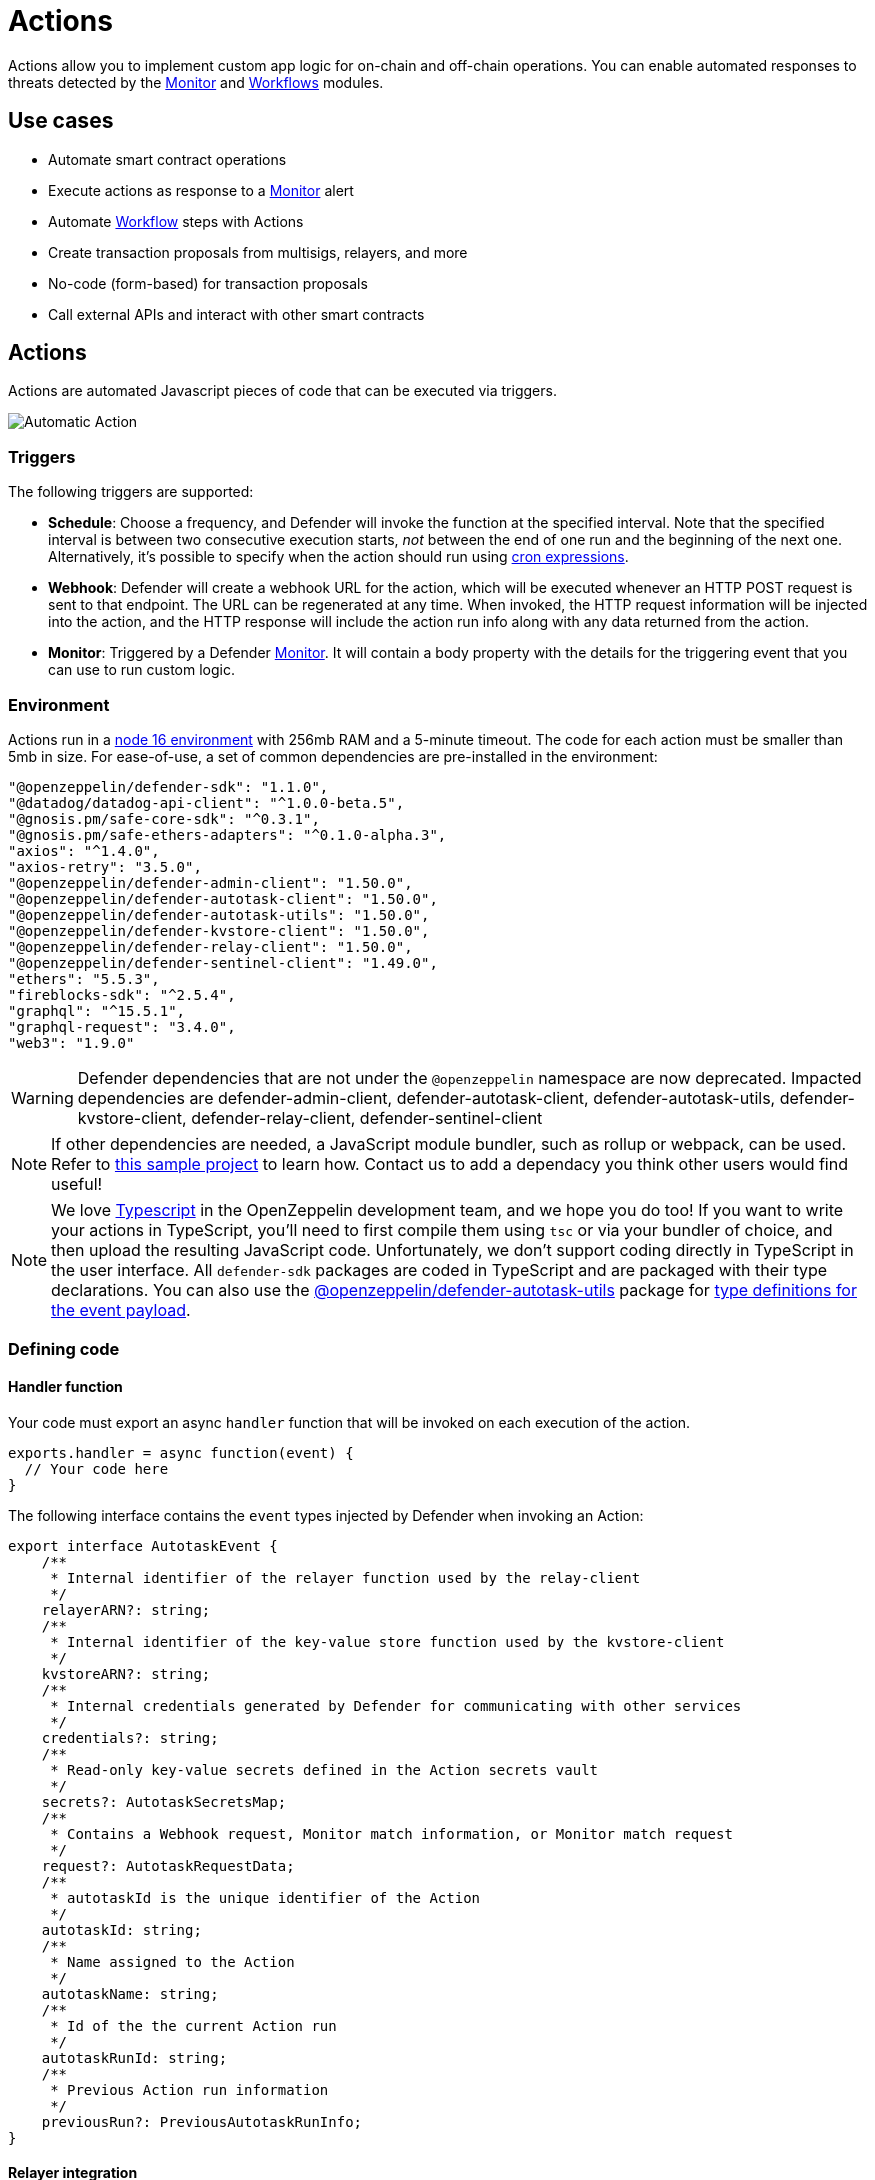 [[actions]]
= Actions

Actions allow you to implement custom app logic for on-chain and off-chain operations. You can enable automated responses to threats detected by the xref:module/monitor.adoc[Monitor] and xref:module/actions.adoc#workflows[Workflows] modules.

[[use-cases]]
== Use cases

* Automate smart contract operations
* Execute actions as response to a xref:module/monitor.adoc[Monitor] alert 
* Automate xref:module/actions.adoc#workflows[Workflow] steps with Actions
* Create transaction proposals from multisigs, relayers, and more
* No-code (form-based) for transaction proposals
* Call external APIs and interact with other smart contracts

[[actions-reference]]
== Actions

Actions are automated Javascript pieces of code that can be executed via triggers.

image::auto-action-general-info.png[Automatic Action]

[[triggers]]
=== Triggers

The following triggers are supported:

* *Schedule*: Choose a frequency, and Defender will invoke the function at the specified interval. Note that the specified interval is between two consecutive execution starts, _not_ between the end of one run and the beginning of the next one. Alternatively, it's possible to specify when the action should run using https://crontab.cronhub.io/[cron expressions, window=_blank].

* *Webhook*: Defender will create a webhook URL for the action, which will be executed whenever an HTTP POST request is sent to that endpoint. The URL can be regenerated at any time. When invoked, the HTTP request information will be injected into the action, and the HTTP response will include the action run info along with any data returned from the action.

* *Monitor*: Triggered by a Defender xref:module/monitor.adoc[Monitor]. It will contain a body property with the details for the triggering event that you can use to run custom logic.

[[environment]]
=== Environment

Actions run in a https://nodejs.org/dist/latest-v16.x/docs/api/[node 16 environment, window=_blank] with 256mb RAM and a 5-minute timeout. The code for each action must be smaller than 5mb in size. For ease-of-use, a set of common dependencies are pre-installed in the environment:

[source,jsx]
----
"@openzeppelin/defender-sdk": "1.1.0",
"@datadog/datadog-api-client": "^1.0.0-beta.5",
"@gnosis.pm/safe-core-sdk": "^0.3.1",
"@gnosis.pm/safe-ethers-adapters": "^0.1.0-alpha.3",
"axios": "^1.4.0",
"axios-retry": "3.5.0",
"@openzeppelin/defender-admin-client": "1.50.0",
"@openzeppelin/defender-autotask-client": "1.50.0",
"@openzeppelin/defender-autotask-utils": "1.50.0",
"@openzeppelin/defender-kvstore-client": "1.50.0",
"@openzeppelin/defender-relay-client": "1.50.0",
"@openzeppelin/defender-sentinel-client": "1.49.0",
"ethers": "5.5.3",
"fireblocks-sdk": "^2.5.4",
"graphql": "^15.5.1",
"graphql-request": "3.4.0",
"web3": "1.9.0"
----

WARNING: Defender dependencies that are not under the `@openzeppelin` namespace are now deprecated. Impacted dependencies are defender-admin-client, defender-autotask-client, defender-autotask-utils, defender-kvstore-client, defender-relay-client, defender-sentinel-client

NOTE: If other dependencies are needed, a JavaScript module bundler, such as rollup or webpack, can be used. Refer to https://github.com/OpenZeppelin/defender-autotask-examples/tree/master/rollup[this sample project, window=_blank] to learn how. Contact us to add a dependacy you think other users would find useful! 

NOTE: We love https://www.typescriptlang.org/[Typescript, window=_blank] in the OpenZeppelin development team, and we hope you do too! If you want to write your actions in TypeScript, you'll need to first compile them using `tsc` or via your bundler of choice, and then upload the resulting JavaScript code. Unfortunately, we don't support coding directly in TypeScript in the user interface. All `defender-sdk` packages are coded in TypeScript and are packaged with their type declarations. You can also use the https://www.npmjs.com/package/@openzeppelin/defender-autotask-utils[@openzeppelin/defender-autotask-utils, window=_blank] package for https://github.com/OpenZeppelin/defender-sdk/blob/main/packages/action/src/models/action-event-utils.ts#L4[type definitions for the event payload, window=_blank].

[[defining-code]]
=== Defining code

[[handler-function]]
==== Handler function

Your code must export an async `handler` function that will be invoked on each execution of the action. 

[source,jsx]
----
exports.handler = async function(event) {
  // Your code here
}
----

The following interface contains the `event` types injected by Defender when invoking an Action:

[source,jsx]
----
export interface AutotaskEvent {
    /**
     * Internal identifier of the relayer function used by the relay-client
     */
    relayerARN?: string;
    /**
     * Internal identifier of the key-value store function used by the kvstore-client
     */
    kvstoreARN?: string;
    /**
     * Internal credentials generated by Defender for communicating with other services
     */
    credentials?: string;
    /**
     * Read-only key-value secrets defined in the Action secrets vault
     */
    secrets?: AutotaskSecretsMap;
    /**
     * Contains a Webhook request, Monitor match information, or Monitor match request
     */
    request?: AutotaskRequestData;
    /**
     * autotaskId is the unique identifier of the Action
     */
    autotaskId: string;
    /**
     * Name assigned to the Action
     */
    autotaskName: string;
    /**
     * Id of the the current Action run
     */
    autotaskRunId: string;
    /**
     * Previous Action run information
     */
    previousRun?: PreviousAutotaskRunInfo;
}
----

[[relayer-integration]]
==== Relayer integration

If you connect your automatic action to a relayer, then Defender will automatically inject temporary credentials to access the relayer from the action code. Simply pass the event object to the relayer client in place of the credentials:

[source,jsx]
----
const { Defender } = require('@openzeppelin/defender-2-sdk');
 
exports.handler = async function(event) {
  const client = new Defender(event);

  // Use relayer for sending txs or querying the network...
}
----

This allows you to send transactions using the relayer from actions without having to set up any API keys or secrets. Furthermore, you can also use the relayer's JSON RPC endpoint for making queries to any Ethereum network without having to configure API keys for external network providers.

We also support https://www.npmjs.com/package/@openzeppelin/defender-relay-client#ethersjs[`ethers.js`] for making queries or sending transactions via the relayer. To use ethers.js replace the above snippet with this:

[source,jsx]
----
const { DefenderRelaySigner, DefenderRelayProvider } = require('defender-relay-client/lib/ethers');
const ethers = require('ethers');
 
exports.handler = async function(event) {
  const provider = new DefenderRelayProvider(event);
  const signer = new DefenderRelaySigner(event, provider, { speed: 'fast' });
  // Use provider and signer for querying or sending txs from ethers, for example...
  const contract = new ethers.Contract(ADDRESS, ABI, signer);
  await contract.ping();
}
----

If you prefer https://www.npmjs.com/package/@openzeppelin/defender-relay-client#web3js[`web3.js`]:

[source,jsx]
----
const { DefenderRelayProvider } = require('defender-relay-client/lib/web3');
const Web3 = require('web3');
 
exports.handler = async function(event) {
  const provider = new DefenderRelayProvider(event, { speed: 'fast' });
  const web3 = new Web3(provider);
  // Use web3 instance for querying or sending txs, for example...
  const [from] = await web3.eth.getAccounts();
  const contract = new web3.eth.Contract(ABI, ADDRESS, { from });
  await contract.methods.ping().send();
}
----

==== Monitor invocations

Actions triggered from a Monitor can have two types of body properties and scheme, depending what type of Monitor triggered the action:

* In the case of a Defender monitor, the body will contain the xref:module/monitor.adoc#monitor_event_schema[monitor event schema].
* In the case of a Forta monitor, the body will contain the Forta Alert details.

If the action is written in TypeScript, `BlockTriggerEvent` or `FortaTriggerEvent` types from the https://www.npmjs.com/package/@openzeppelin/defender-sdk-action-client[defender-sdk-action-client, window=_blank] package can be used.

[source,jsx]
----
exports.handler = async function(params) {  
  const payload = params.request.body;
  const matchReasons = payload.matchReasons;
  const sentinel = payload.sentinel;

  // if contract monitor
  const transaction  = payload.transaction;
  const abi = sentinel.abi;

  // if Forta monitor
  const alert  = payload.alert;

  // custom logic...
}
----

==== Webhook invocations

When an action is invoked via a webhook, it can access the HTTP request info as part of the `event` parameter injected in the handler. Likewise, the return value will be included in the `result` field of the HTTP response payload.

[source,jsx]
----
exports.handler = async function(event) {
  const { 
    body,    // Object with JSON-parsed POST body
    headers, // Object with key-values from HTTP headers
    queryParameters, // Object with key-values from query parameters
  } = event.request;

  return {
    hello: 'world' // JSON-serialized and included in the `result` field of the response
  };
}
----

At the moment only JSON payloads are supported, and only non-standard headers with the `X-` or `Stripe-` prefix are provided to the action.

A sample response from the webhook endpoint looks like the following, where `status` is one of `success` or `error`, `encodedLogs` has the base64-encoded logs from the run, and `result` has the JSON-encoded value returned from the execution.

[source,json]
----
{
  "autotaskRunId": "37a91eba-9a6a-4404-95e4-38d178ba69ed",
  "autotaskId": "19ef0257-bba4-4723-a18f-67d96726213e",
  "trigger": "webhook",
  "status": "success",
  "createdAt": "2021-02-23T18:49:14.812Z",
  "encodedLogs": "U1RBU...cwkK",
  "result": "{\"hello\":\"world\"}",
  "requestId": "e7979150-44d3-4021-926c-9d9679788eb8"
}
----

NOTE: Actions that take longer than 25 seconds to complete will return a response with a pending state. Nevertheless, the action will continue to run in the background and eventually complete (in less than 5 minutes).

NOTE: If `{"message":"Missing Authentication Token"}` is the response to a Webhook HTTP request, double check that the request was actually a POST. This response occurs when issuing a GET.

==== Secrets
Defender secrets allow you to store sensitive information, such as API keys and secrets that can be accessed securely from actions. +
Action secrets are key-value case-sensitive pairs of strings, that can be accessed from action code using the `event.secrets` object. There is no limit to the number of secrets used by an action. Secrets are shared across all actions, and not specific to a single one.

[source,jsx]
----
exports.handler = async function(event) {
  const { mySecret, anApiKey } = event.secrets;
}
----

Secrets are encrypted and stored in a secure vault, only decrypted for injection when the action runs. Once written, a secret can only be deleted or overwritten from the user interface, but not read. 

WARNING: An action may log the value of a secret, accidentally leaking it.


NOTE: While it's possible to use secrets to store private keys for signing messages or transactions, we recommend to use a Defender relayer instead. Signing operations for Defender relayers provide an extra level of security over loading the private key in action code and signing there.

==== Key-value data store

The action key-value data store allows to persist simple data across action runs and between different actions. It can be used to store transaction identifiers, hashed user emails, or even small serialized objects.

Access to the key value store is managed through the https://www.npmjs.com/package/@openzeppelin/defender-kvstore-client[`defender-kvstore-client`, window=_blank] package:

[source,jsx]
----
const { KeyValueStoreClient } = require('defender-kvstore-client');

exports.handler =  async function(event) {
  const store = new KeyValueStoreClient(event);

  await store.put('myKey', 'myValue'); 
  const value = await store.get('myKey');
  await store.del('myKey');
}
----

The key-value store allows to get, put, and delete key-value pairs, which must be strings that are limited to 1 KB and values to 300 KB.

NOTE: Data stored is shared across all actions. To isolate the records managed by each action, prefixing the keys with a namespace unique to each action is recommended.

WARNING: Each item expires 90 days after its last update. If long-lived data store is needed, we recommend setting up an external database and use action secrets to store the credentials for connecting to it.

==== Notifications

Actions can send notifications through various channels already defined in the Defender Notifications settings. This integration allows you to quickly inform other connected systems about changes detected or made by actions.

To send a notification, you should use `notificationClient.send()`, as shown in the following example:
[source,js]
----
exports.handler = async function(credentials, context) {
  const { notificationClient } = context;

  try {
    notificationClient.send({
      channelAlias: 'example-email-notification-channel-alias',
      subject: 'Action notification example',
      message: 'This is an example of a email notification sent from an action',
    });
  } catch (error) {
    console.error('Failed to send notification', error);
  }
}
----

For email notifications, basic HTML tags are supported. Here's an example of how to generate an HTML message:
[source,js]
----

function generateHtmlMessage(actionName, txHash) {
  return `
<h1>Transaction sent from Action ${actionName}</h1>
<p>Transaction with hash <i>${txHash}</i> was sent.</p>
`;
}

exports.handler = async function(event, context) {
  const { notificationClient } = context;

  const relayer = new Relayer(credentials);

  const txRes = await relayer.sendTransaction({
    to: '0xc7464dbcA260A8faF033460622B23467Df5AEA42',
    value: 100,
    speed: 'fast',
    gasLimit: '21000',
  });

  try {
    notificationClient.send({
      channelAlias: 'example-email-notification-channel-alias',
      subject: `Transaction sent from Action ${event.actionName}`,
      message: generateHtmlMessage(event.actionName, txRes.hash),
    });
  } catch (error) {
    console.error('Failed to send notification', error);
  }
}
----

To send a metric notification, use the `notificationClient.sendMetric()` method instead, as shown in the following example:

[source,js]
----
exports.handler = async function(credentials, context) {
  const { notificationClient } = context;

  try {
    notificationClient.sendMetric({
      channelAlias: 'example-email-notification-channel-alias',
      name: 'datadog-test-metric',
      value: 1,
    });
  } catch (error) {
    console.error('Failed to send notification', error);
  }
}
----

NOTE: If an invalid or paused notification channelAlias is passed, an error will be thrown.

NOTE: If a notification cannot be sent for any other reason, no error will be thrown, but a status message will be added to the action logs. For example, if a notification to a webhook channel that has an inactive URL is sent, a log entry will be added but no error will be thrown.

NOTE: If multiple notification channels are using the same alias, the notification will be sent to all of them.

==== Error handling

Automatic action invocations that result in an error contain an `errorType` field in the action run response that will be set to an https://github.com/OpenZeppelin/defender-sdk/blob/340fce19e35cfed420c94369630ee8f70254c9ac/packages/action/src/models/action-run.res.ts#L6[ActionErrorType as defined in defender-sdk]. A user readable error will also appear in the Run History view.

[[local-development]]
=== Local development

If you want to reproduce the behavior of an action locally for debugging or testing, follow these steps:

* Initialize a new npm project (`npm init`)
* Set the `dependencies` key in `package.json` to the packages indicated in the <<#environment,Environment>> section above
* Download `yarn.lock`: 📎 link:{attachmentsdir}/yarn.lock[yarn.lock]
* Run `yarn install --frozen-lockfile`.

You can also use the following template for local development, which will run the action code when invoked using `node`. It will load the relayer credentials from environment variables, or use the injected credentials when run by Defender.

[source,jsx]
----
const { Defender } = require('@openzeppelin/defender-sdk');


// Entrypoint for the action
exports.handler = async function(event) {
  const client = new Defender(credentials);
  // Use client.relaySigner for sending txs
}

// To run locally (this code will not be executed in actions)
if (require.main === module) {
  const { RELAYER_API_KEY: apiKey, RELAYER_API_SECRET: apiSecret } = process.env;
  exports.handler({ apiKey, apiSecret })
    .then(() => process.exit(0))
    .catch(error => { console.error(error); process.exit(1); });
}
----

Remember to send any other value that your action expects in the `event` object, such as secrets or monitor events.

[[updating-code]]
=== Updating code

You can edit an action's code via the Defender interface, or programmatically via API using the https://www.npmjs.com/package/@openzeppelin/defender-sdk[`defender-sdk`, window=_blank] npm package. The latter allows to upload a code bundle with more than a single file:

NOTE: The code bundle must not exceed 5MB in size after being compressed and base64-encoded, and it must always include an `index.js` at the root of the zip file to act as the entrypoint.

[[transaction-proposals-reference]]
== Transaction Proposals

Transaction proposals are very similar to actions, but instead of having to write the javascript code, you can use a form-based editor to define the transaction parameters. +
This low-code format is very useful for non technical users and simple scenarios, but lacks the flexibility of actions. If you need to invoke external APIs or contracts, or perform more complex logic, you should use actions instead.

[[general-information]]
=== General Information
To create a transaction proposal from Defender, you need to define a few parameters:

* Title: A descriptive name for the proposal. This will be latter shown in the proposal list.
* Description(optional): A longer description of the proposal. This will be shown in the proposal details.
* Target Contract: The smart contract that you want to run the transaction on.

[[function]]
=== Function
Define the function that you want to call on the target contract. You can select from a list of functions that are available on the contract interface. If the function has parameters, you can define them here.

[[approval-process]]
=== Approval Process
Define how you want the transaction to be executed. You can choose from any of the xref:manage.adoc#approval-processes[transaction approval processes] available in Defender that you have previously configured or you can optionally create a new one.

[[workflows]]
== Workflows

Workflows allow you to instantly detect, respond, and resolve threats and attacks with pre-defined actions and scenarios. You can conduct attack simulations and test real-world scenarios on forked networks too.

Workflows are processes that combine automatic actions and transaction templates. Actions can be run in parallel or connected sequentially. Workflows can be triggered manually or via a xref:module/monitor.adoc[Monitor].


Creating workflows is a seamless experience guided through a form that allows you to organize actions in the workflow process easily.

image::actions-start-workflow.png[Create Workflow]

To populate a workflow, you have to drag existing actions from the list on the right onto the form. Actions are executed vertically, meaning the previous actions must finish successfully to begin the execution of the new row. Parallel actions are executed at the same time. However, the workflow stops completely if an action exits with an error.

image::actions-workflow.png[Edit Workflow]

To run multiple actions in parallel, click "Add Parallel Sequence" and drag actions into the available side-by-side boxes.

image::actions-parallel-workflow.png[Parallel Workflow]

You can drag actions back off the workflow to remove them or click the visible minus icon in the upper right to remove an empty step. The "Save" button on the top right saves the workflow with its configuration and name.


NOTE: We provide a quickstart tutorial to create and use Workflows. Check it out xref:tutorial/workflows.adoc[here]!


[[a-complete-example]]
== A complete example

The following example uses ethers.js and the relayer integration to send a transaction calling `execute` on a given contract. Before sending the transaction, it checks a `canExecute` view function and validates if a parameter received via a webhook matches a local secret. If the transaction is sent, it returns the hash in the response, which is sent back to the webhook caller.

[source,jsx]
----
const { ethers } = require("ethers");
const { DefenderRelaySigner, DefenderRelayProvider } = require('defender-relay-client/lib/ethers');

// Entrypoint for the action
exports.handler = async function(event) {
  // Load value provided in the webhook payload (not available in schedule or sentinel invocations)
  const { value } = event.request.body;

  // Compare it with a local secret
  if (value !== event.secrets.expectedValue) return;

  // Initialize relayer provider and signer
  const provider = new DefenderRelayProvider(event);
  const signer = new DefenderRelaySigner(event, provider, { speed: 'fast' });

  // Create contract instance from the signer and use it to send a tx
  const contract = new ethers.Contract(ADDRESS, ABI, signer);
  if (await contract.canExecute()) {
    const tx = await contract.execute();
    console.log(`Called execute in ${tx.hash}`);
    return { tx: tx.hash };
  }
}
----

NOTE: The code does not need to wait for the transaction to be mined. Defender will take care of monitoring the transaction and resubmitting if needed. The action only needs to send the request and exit.

[[security-considerations]]
== Security considerations

The code for each action is isolated in Defender, and actions are restricted via strict access controls to have zero access to other Defender internal infrastructure. The only exception is that an action may access its linked relayer, which is negotiated via temporary credentials injected by the action service upon each execution. Still, the action can only call the relayer's exposed methods and has no direct access to the backing private key or any other services.

NOTE: We provide a quickstart tutorial to create an automatic action for a smart contract using Defender. Check it out xref:tutorial/actions.adoc[here]!
